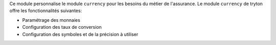 Ce module personnalise le module ``currency`` pour les besoins du métier de
l'assurance. Le module ``currency`` de tryton offre les fonctionnalités
suivantes:

- Paramétrage des monnaies

- Configuration des taux de conversion

- Configuration des symboles et de la précision à utiliser
